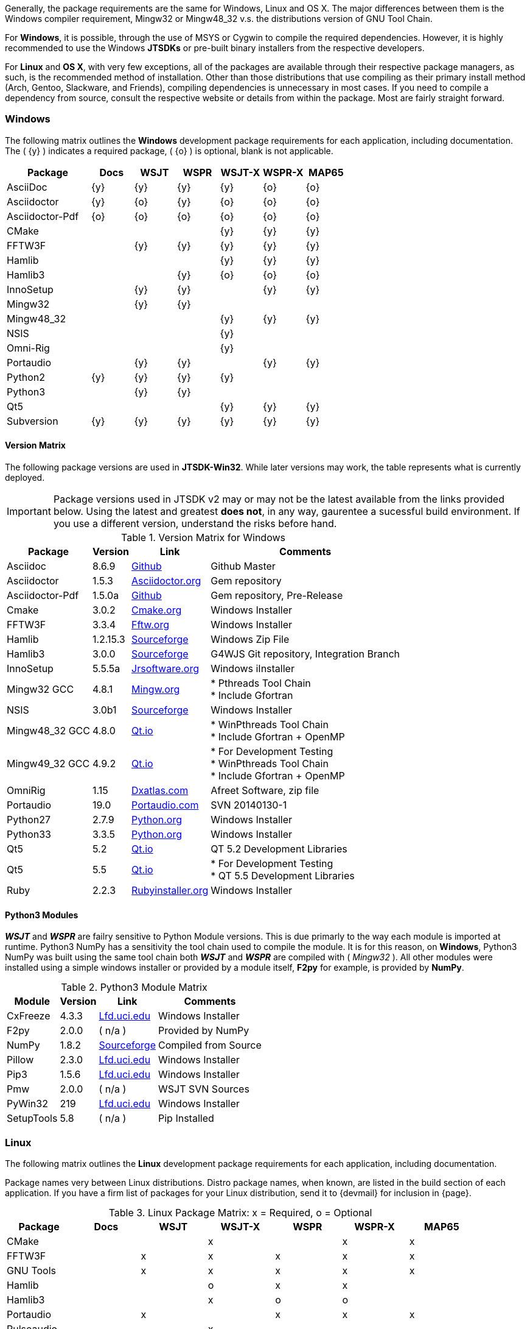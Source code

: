Generally, the package requirements are the same for Windows, Linux
and OS X. The major differences between them is the Windows compiler
requirement, Mingw32 or pass:[Mingw48_32] v.s. the distributions version
of GNU Tool Chain.

For *Windows*, it is possible, through the use of MSYS or Cygwin to 
compile the required dependencies. However, it is highly recommended
to use the Windows *JTSDKs* or pre-built binary installers from the
respective developers.

For *Linux* and *OS X*, with very few exceptions, all of the packages are
available through their respective package managers, as such, is the recommended
method of installation. Other than those distributions that use compiling
as their primary install method (Arch, Gentoo, Slackware, and Friends), 
compiling dependencies is unnecessary in most cases. If you need to
compile a dependency from source, consult the respective website or
details from within the package. Most are fairly straight forward.

=== Windows

The following matrix outlines the *Windows* development package
requirements for each application, including documentation. The
( {y} ) indicates a required package, ( {o} ) is optional, blank is
not applicable.


[[WINDOWSPKG]]
[cols="^2,^1,^1,^1,^1,^1,^1"]
|===
h|Package|Docs|WSJT|WSPR|WSJT-X|WSPR-X|MAP65

|AsciiDoc
|{y}
|{y}
|{y}
|{y}
|{o}
|{o}

|Asciidoctor
|{y}
|{o}
|{y}
|{o}
|{o}
|{o}

|Asciidoctor-Pdf
|{o}
|{o}
|{o}
|{o}
|{o}
|{o}

|CMake
|
|
|
|{y}
|{y}
|{y}

|FFTW3F
|
|{y}
|{y}
|{y}
|{y}
|{y}

|Hamlib
|
|
|
|{y}
|{y}
|{y}

|Hamlib3
|
|
|{y}
|{o}
|{o}
|{o}

|InnoSetup
|
|{y}
|{y}
|
|{y}
|{y}

|Mingw32
|
|{y}
|{y}
|
|
|   

|pass:[Mingw48_32]
|
|
|
|{y}
|{y}
|{y}

|NSIS
|
|
|
|{y}
|
|

|Omni-Rig
|
|
|
|{y}
|
|

|Portaudio
|
|{y}
|{y}
|
|{y}
|{y}

|Python2
|{y}
|{y}
|{y}
|{y}
|
|

|Python3
|
|{y}
|{y}
|
|
|

|Qt5
|
|
|
|{y}
|{y}
|{y}

|Subversion
|{y}
|{y}
|{y}
|{y}
|{y}
|{y}
|===

==== Version Matrix
The following package versions are used in *JTSDK-Win32*. While later versions
may work, the table represents what is currently deployed.

IMPORTANT: Package versions used in JTSDK v2 may or may not be the latest available
from the links provided below. Using the latest and greatest *does not*, in any
way, gaurentee a sucessful build environment. If you use a different version,
understand the risks before hand.

.Version Matrix for Windows
[cols="1,^1,^1,1", options="header, autowidth"]
|===
|Package|Version|Link|Comments

|Asciidoc
|8.6.9
|https://github.com/asciidoc/asciidoc[Github]
|Github Master

|Asciidoctor
|1.5.3
|http://asciidoctor.org/[Asciidoctor.org]
|Gem repository

|Asciidoctor-Pdf
|1.5.0a
|https://github.com/asciidoctor/asciidoctor-pdf[Github]
|Gem repository, Pre-Release

|Cmake
|3.0.2
|https://cmake.org/download/[Cmake.org]
|Windows Installer

|FFTW3F
|3.3.4
|http://www.fftw.org/download.html[Fftw.org]
|Windows Installer

|Hamlib
|1.2.15.3
|http://sourceforge.net/projects/hamlib/[Sourceforge]
|Windows Zip File

|Hamlib3
|3.0.0
|http://sourceforge.net/projects/wsjt/[Sourceforge]
|G4WJS Git repository, Integration Branch

|InnoSetup
|5.5.5a
|http://www.jrsoftware.org/isdl.php[Jrsoftware.org]
|Windows iInstaller

|Mingw32 GCC
|4.8.1
|http://www.mingw.org/[Mingw.org]
|
* Pthreads Tool Chain +
* Include Gfortran

|NSIS
|3.0b1
|http://nsis.sourceforge.net/Download[Sourceforge]
|Windows Installer

|pass:[Mingw48_32 GCC]
|4.8.0
|https://www.qt.io/download-open-source/[Qt.io]
|
* WinPthreads Tool Chain +
* Include Gfortran {plus} OpenMP

|pass:[Mingw49_32 GCC]
|4.9.2
|https://www.qt.io/download-open-source/[Qt.io]
|
* For Development Testing +
* WinPthreads Tool Chain +
* Include Gfortran {plus} OpenMP

|OmniRig
|1.15
|http://www.dxatlas.com/Download.asp[Dxatlas.com]
|Afreet Software, zip file

|Portaudio
|19.0
|http://www.portaudio.com/download.html[Portaudio.com]
|SVN 20140130-1

|Python27
|2.7.9
|https://www.python.org/downloads//[Python.org]
|Windows Installer

|Python33
|3.3.5
|https://www.python.org/downloads/[Python.org]
|Windows Installer

|Qt5
|5.2
|https://www.qt.io/download-open-source/[Qt.io]
|QT 5.2 Development Libraries

|Qt5
|5.5
|https://www.qt.io/download-open-source/[Qt.io]
|
* For Development Testing +
* QT 5.5 Development Libraries

|Ruby
|2.2.3
|http://rubyinstaller.org/downloads/[Rubyinstaller.org]
|Windows Installer

|===


==== Python3 Modules
**_WSJT_** and **_WSPR_** are failry sensitive to Python Module versions. This
is due primarly to the way each module is imported at runtime. Python3 NumPy has
a sensitivity the tool chain used to compile the module. It is for this reason,
on *Windows*, Python3 NumPy was built using the same tool chain both
**_WSJT_** and **_WSPR_** are compiled with ( _Mingw32_ ). All other modules
were installed using a simple windows installer or provided by a module
itself, *F2py* for example, is provided by *NumPy*.


.Python3 Module Matrix
[cols="1,^1,^1,1", options="header, autowidth"]
|===
|Module|Version|Link|Comments

|CxFreeze
|4.3.3
|http://www.lfd.uci.edu/~gohlke/pythonlibs/[Lfd.uci.edu]
|Windows Installer

|F2py
|2.0.0
|( n/a )
|Provided by NumPy

|NumPy
|1.8.2
|http://sourceforge.net/projects/numpy/?source=navbar[Sourceforge]
|Compiled from Source

|Pillow
|2.3.0
|http://www.lfd.uci.edu/~gohlke/pythonlibs/[Lfd.uci.edu]
|Windows Installer

|Pip3
|1.5.6
|http://www.lfd.uci.edu/~gohlke/pythonlibs/[Lfd.uci.edu]
|Windows Installer

|Pmw
|2.0.0
| ( n/a )
|WSJT SVN Sources

|PyWin32
|219
|http://www.lfd.uci.edu/~gohlke/pythonlibs/[Lfd.uci.edu]
|Windows Installer

|SetupTools
|5.8
|( n/a )
|Pip Installed
|===

=== Linux

The following matrix outlines the *Linux* development package
requirements for each application, including documentation.

Package names very between Linux distributions. Distro package names, 
when known, are listed in the build section of each application. If
you have a firm list of packages for your Linux distribution,
send it to {devmail} for inclusion in {page}.

.Linux Package Matrix: x = Required, o = Optional
[[LINUXPKG]]
[width="90%",cols="^2,^2,^2,^2,^2,^2,^2",frame="topbot",options="header"]
|=================================================
|Package    |Docs|WSJT|WSJT-X|WSPR|WSPR-X|MAP65
|CMake      |    |    |x     |    |x     |x
|FFTW3F     |    |x   |x     |x   |x     |x
|GNU Tools  |    |x   |x     |x   |x     |x
|Hamlib     |    |    |o     |x   |x     |
|Hamlib3    |    |    |x     |o   |o     |
|Portaudio  |    |x   |      |x   |x     |x
|Pulseaudio |    |    |x     |    |      |
|Python3    |    |x   |      |x   |      |
|Qt5        |    |    |x     |    |x     |x
|Subversion |x   |x   |x     |x   |x     |x
|=================================================

WARNING: KVASD requires 32-Bit libc6. Some Linux distros
call these multi-libs, others ia32-libs, some are individual libraries.
If your using a 64-Bit OS the following 32-Bit libraries must be
installed in addition too the package matrix requirements:

.KVASD Requirements
[horizontal]
*libc.so.6*:: GCC C Library
*libm.so.6*:: GCC C Library
*libgcc_s.so.1libm.so.6*:: GCC C Library 
*libquadmath.so.0*:: Quad-Precision Math Library

.Comments
[horizontal]
*GNU Tools*:: For 64bit OS C/C++, Gfortran, Make, v4.8.0{plus}
*Hamlib*:: Current distro release 1.2.15.x
*Hamlib3*:: Custom build from Bill Somerville, (G4WJS)
* Hamlib3 is still under development
* Potential release dates have yet to be announced
* Use with WSPR and WSPR-X is experimental only
*Omni-Rig*:: Required to build WSJT-X using CMake
*Pulseaudio*:: QT5 Runtime plug-in requirement
*Python3 Modules*:: WSJT and WSPR also require several Python Modules
* Numpy (Numeric Python) v1.8.0{plus}
* Pillow (Python Imaging) v2.3.0{plus}
* Pmw (Python Megawidgets) v.2.0.0+ required for Python3
